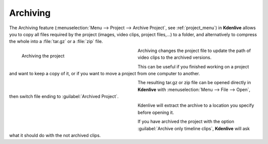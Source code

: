 .. meta::
   :description: Kdenlive Documentation - File Management - Archiving
   :keywords: KDE, Kdenlive, project bin, working, file, management, archive, archiving, documentation, user manual, video editor, open source, free, learn, easy

.. metadata-placeholder

   :authors: - Annew (https://userbase.kde.org/User:Annew)
             - Neverendingo (https://userbase.kde.org/User:Neverendingo)
             - Claus Christensen
             - Yuri Chornoivan
             - Jean-Baptiste Mardelle <jb@kdenlive.org>
             - Ttguy (https://userbase.kde.org/User:Ttguy)
             - Tenzen (https://userbase.kde.org/User:Tenzen)
             - Bernd Jordan (https://discuss.kde.org/u/berndmj)

   :license: Creative Commons License SA 4.0



Archiving
=========

The Archiving feature (:menuselection:`Menu --> Project --> Archive Project`, see :ref:`project_menu`) in **Kdenlive** allows you to copy all files required by the project (images, video clips, project files,...) to a folder, and alternatively to compress the whole into a :file:`tar.gz` or a :file:`zip` file.

.. figure:: /images/project_and_asset_management/archive_project.webp
   :width: 360px
   :figwidth: 360px
   :align: left
   :alt: Archive

   Archiving the project

Archiving changes the project file to update the path of video clips to the archived versions.

This can be useful if you finished working on a project and want to keep a copy of it, or if you want to move a project from one computer to another.

.. container:: clear-both

   .. figure:: /images/project_and_asset_management/open_archived_project.webp
      :width: 360px
      :figwidth: 360px
      :align: left
      :alt: open_archived_project

   The resulting tar.gz or zip file can be opened directly in **Kdenlive** with :menuselection:`Menu --> File --> Open`, then switch file ending to :guilabel:`Archived Project`.

.. container:: clear-both

   .. figure:: /images/project_and_asset_management/open_archived_project_target.webp
      :width: 360px
      :figwidth: 360px
      :align: left
      :alt: open_archived_project_target

   Kdenlive will extract the archive to a location you specify before opening it.

.. container:: clear-both

   .. figure:: /images/project_and_asset_management/open_project_missing_files.webp
      :width: 360px
      :figwidth: 360px
      :align: left
      :alt: open_project_missing_files

   If you have archived the project with the option :guilabel:`Archive only timeline clips`, **Kdenlive** will ask what it should do with the not archived clips.

